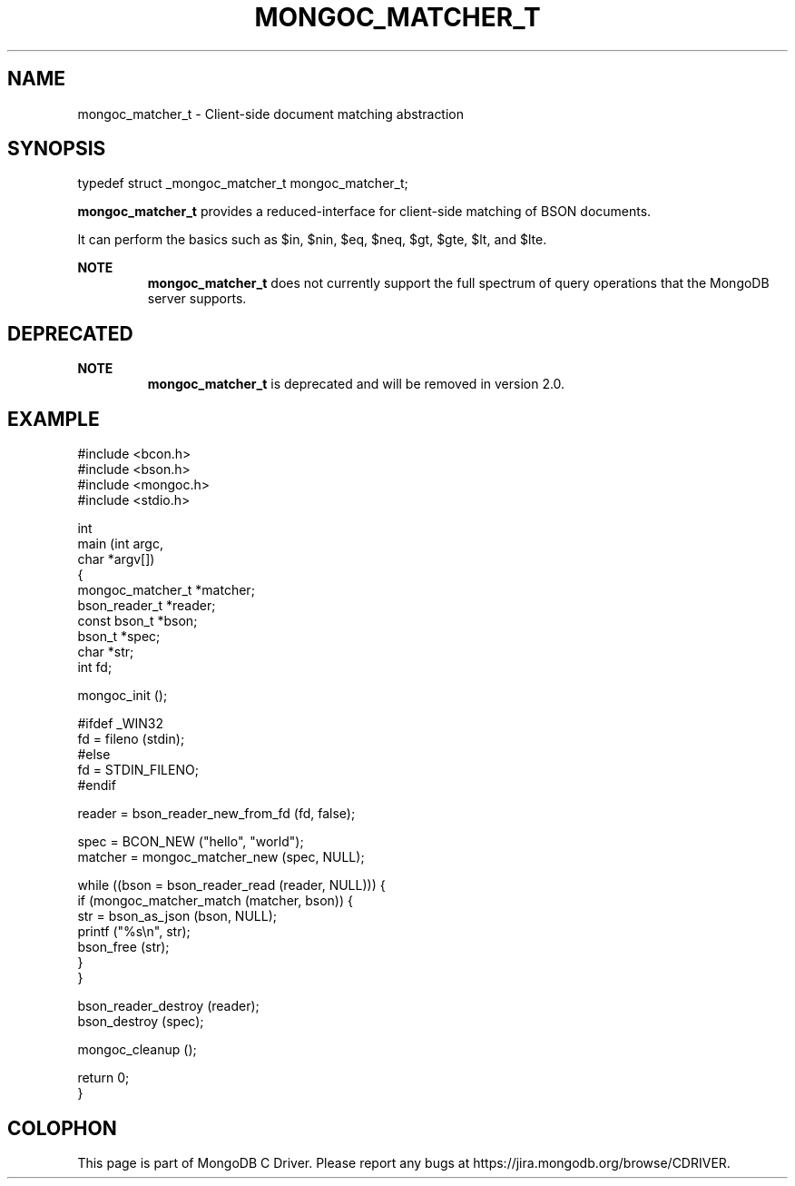 .\" This manpage is Copyright (C) 2016 MongoDB, Inc.
.\" 
.\" Permission is granted to copy, distribute and/or modify this document
.\" under the terms of the GNU Free Documentation License, Version 1.3
.\" or any later version published by the Free Software Foundation;
.\" with no Invariant Sections, no Front-Cover Texts, and no Back-Cover Texts.
.\" A copy of the license is included in the section entitled "GNU
.\" Free Documentation License".
.\" 
.TH "MONGOC_MATCHER_T" "3" "2016\(hy10\(hy19" "MongoDB C Driver"
.SH NAME
mongoc_matcher_t \- Client-side document matching abstraction
.SH "SYNOPSIS"

.nf
.nf
typedef struct _mongoc_matcher_t mongoc_matcher_t;
.fi
.fi

.B mongoc_matcher_t
provides a reduced\(hyinterface for client\(hyside matching of BSON documents.

It can perform the basics such as $in, $nin, $eq, $neq, $gt, $gte, $lt, and $lte.

.B NOTE
.RS
.B mongoc_matcher_t
does not currently support the full spectrum of query operations that the MongoDB server supports.
.RE

.SH "DEPRECATED"

.B NOTE
.RS
.B mongoc_matcher_t
is deprecated and will be removed in version 2.0.
.RE

.SH "EXAMPLE"

.nf
#include <bcon.h>
#include <bson.h>
#include <mongoc.h>
#include <stdio.h>

int
main (int   argc,
      char *argv[])
{
   mongoc_matcher_t *matcher;
   bson_reader_t *reader;
   const bson_t *bson;
   bson_t *spec;
   char *str;
   int fd;

   mongoc_init ();

#ifdef _WIN32
   fd = fileno (stdin);
#else
   fd = STDIN_FILENO;
#endif

   reader = bson_reader_new_from_fd (fd, false);

   spec = BCON_NEW ("hello", "world");
   matcher = mongoc_matcher_new (spec, NULL);

   while ((bson = bson_reader_read (reader, NULL))) {
      if (mongoc_matcher_match (matcher, bson)) {
         str = bson_as_json (bson, NULL);
         printf ("%s\en", str);
         bson_free (str);
      }
   }

   bson_reader_destroy (reader);
   bson_destroy (spec);

   mongoc_cleanup ();

   return 0;
}
.fi


.B
.SH COLOPHON
This page is part of MongoDB C Driver.
Please report any bugs at https://jira.mongodb.org/browse/CDRIVER.